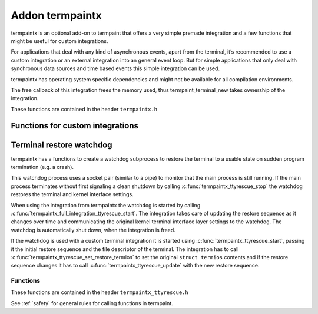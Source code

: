 Addon termpaintx
================

termpaintx is an optional add-on to termpaint that offers a very simple
premade integration and a few functions that might be useful for custom
integrations.

For applications that deal with any kind of asynchronous events, apart from
the terminal, it’s recommended to use a custom integration or an external
integration into an general event loop. But for simple applications that only
deal with synchronous data sources and time based events this simple
integration can be used.

termpaintx has operating system specific dependencies and might not be
available for all compilation environments.

The free callback of this integration frees the memory used, thus
termpaint_terminal_new takes ownership of the integration.

..
    For simple synchronous applications termpaintx contains a functional integration. This integration does not support
    additional communication devices or connections.
..
    An example using this integration looks like this::
..
      termpaint_integration *integration = termpaintx_full_integration("+kbdsigint +kbdsigtstp");
      termpaint_terminal *terminal = termpaint_terminal_new(integration);
      termpaint_terminal_set_event_cb(terminal, event_callback, NULL);
      termpaintx_full_integration_set_terminal(integration, terminal);
      termpaint_terminal_auto_detect(terminal);
      termpaintx_full_integration_wait_for_ready(integration);
      termpaintx_full_integration_apply_input_quirks(integration);
      int width, height;
      termpaintx_full_integration_terminal_size(integration, &width, &height);
      termpaint_terminal_setup_fullscreen(terminal, width, height, "+kbdsig");
..
      // use terminal here
..
      while (!quit) {
          if (!termpaint_full_integration_do_iteration(integration)) {
              // some kind of error
              break;
          }
          // either do work here or from the event_callback.
      }
..
      termpaint_terminal_free_with_restore(terminal);

These functions are contained in the header ``termpaintx.h``

.. c:function:: _Bool termpaintx_full_integration_available()

  Checks if the program is connected to a terminal.
  (using `isatty(3) <http://man7.org/linux/man-pages/man3/isatty.3.html>`__)

  This function checks if :c:func:`termpaintx_full_integration` will likely succeed.

.. _termpaintx-options:

.. c:function:: termpaint_integration *termpaintx_full_integration(const char *options)

  Creates an integration object with the given options. It tries finding a connected
  terminal by looking at stdin, stdout, stderr and the process' controlling terminal.

  ``options`` is a space separated list of options.

  Supported options:

    ``+kbdsigint``

      Do not disable kernel keyboard interrupt handling (usually Ctrl-C)

    ``+kbdsigquit``

      Do not disable kernel keyboard quit handling (usually Ctrl-\\)

    ``+kbdsigtstp``

      Do not disable kernel keyboard suspend handling (usually Ctrl-Z)

      This integration does not offer any support for handling the needed SIGTSTP signal for
      proper suspend support. It's your applications responsibility to supply the needed signal
      handling.

      If an application wants to support keyboard suspend it has to arrange for a signal handler
      to restore the terminal and call :c:func:`termpaint_terminal_unpause` after the process
      is resumed and the kernel terminal interface is again configured for termpaint usage.

  Returns NULL on failure.

  Handling of the WINCH (window size changed) signal is automatically setup if possible.

.. c:function:: termpaint_integration *termpaintx_full_integration_from_controlling_terminal(const char *options)

  Creates an integration object with the given options. It tries finding a connected
  terminal by looking at the process' controlling terminal.

  Returns NULL on failure.

  Handling of the WINCH (window size changed) signal is automatically setup.

  See :ref:`here<termpaintx-options>` for allowed values of the ``options`` parameter.

.. c:function:: termpaint_integration *termpaintx_full_integration_from_fd(int fd, _Bool auto_close, const char *options)

  Creates an integration object with the given options. It uses file descriptor ``fd``. If ``auto_close`` is true, the
  file descriptor will be closed when the integration is deallocated.

  The application is responsible to detect terminal size changes and call
  :c:func:`termpaint_surface_resize` on the primary surface with the new size.

  See :ref:`here<termpaintx-options>` for allowed values of the ``options`` parameter.

.. c:function:: termpaint_integration *termpaintx_full_integration_from_fds(int fd_read, int fd_write, const char *options)

  Creates an integration object with the given options. It uses file descriptor ``fd_read`` for reading from the
  terminal and ``fd_write`` for writing to the terminal.

  The application is responsible to detect terminal size changes and call
  :c:func:`termpaint_surface_resize` on the primary surface with the new size.

  See :ref:`here<termpaintx-options>` for allowed values of the ``options`` parameter.

.. c:function:: termpaint_integration *termpaintx_full_integration_setup_terminal_fullscreen(const char *options, void (*event_handler)(void *, termpaint_event *), void *event_handler_user_data, termpaint_terminal **terminal_out)

  Creates an integration and a terminal object with the given options and connects them to work together.
  The integration is returned and the terminal object is made available via the ``terminal`` out-parameter.

  It also runs terminal autodetection and applies detected input processing quirks, initializes full screen
  mode using :c:func:`termpaint_terminal_setup_fullscreen()` and sets up a watchdog process to restore the terminal to
  it's normal state if the main application suddenly terminates (e.g. a crash).

  The ``event_handler`` and ``event_handler_user_data`` are passed to :c:func:`termpaint_terminal_set_event_cb`.

  Valid options are :ref:`options for termpaint<termpaint-fullscreen-options>` and
  :ref:`options for termpaintx<termpaintx-options>`.

  If the integration can not be initialized then the function prints an error message and returns NULL.

  This function is currently equivalent to a manual setup like this::

    termpaint_integration *integration = termpaintx_full_integration(options);
    if (!integration) {
        const char* error = "Error: Terminal not available!";
        write(1, error, strlen(error));
        return nullptr;
    }

    termpaint_terminal *terminal = termpaint_terminal_new(integration);
    termpaintx_full_integration_set_terminal(integration, terminal);
    termpaint_terminal_set_event_cb(terminal, event_handler, event_handler_user_data);
    termpaint_terminal_auto_detect(terminal);
    termpaintx_full_integration_wait_for_ready_with_message(integration, 10000,
                                           "Terminal auto detection is taking unusually long, press space to abort.");
    termpaintx_full_integration_apply_input_quirks(integration);
    int width, height;
    termpaintx_full_integration_terminal_size(integration, &width, &height);
    termpaint_terminal_setup_fullscreen(terminal, width, height, options);
    termpaintx_full_integration_ttyrescue_start(integration);

.. c:function:: _Bool termpaintx_full_integration_do_iteration(termpaint_integration *integration)

  Waits for input from the terminal and passes it to the connected terminal object.

  Return false, if an error occurred while reading from the input file descriptor.

.. c:function:: _Bool termpaintx_full_integration_do_iteration_with_timeout(termpaint_integration *integration, int *milliseconds)

  Waits for input from the terminal for ``*milliseconds`` milliseconds and passes it to the connected terminal object.

  After the call ``*milliseconds`` will contain the remaining milliseconds from the original timeout. If the call
  returned because the timeout expired ``*milliseconds`` will be zero, otherwise it will be the original value minus the
  time spend waiting for and processing input.

  Return false, if an error occurred while reading from the input file descriptor.

.. c:function:: void termpaintx_full_integration_wait_for_ready(termpaint_integration *integration)

  Waits for the auto-detection to be finished. It internally calls :c:func:`termpaint_full_integration_do_iteration`
  while waiting.

.. c:function:: void termpaintx_full_integration_wait_for_ready_with_message(termpaint_integration *integration, int milliseconds, const char* message)

  Like :c:func:`termpaintx_full_integration_wait_for_ready` but if detection did not finish after `milliseconds`
  milliseconds, will print ``message``.

  Please note, printing a message while fingerprinting is in it's start phase might interfere with fingerprinting. So
  don't use too small values for ``milliseconds``. Nevertheless a timeout can help for terminals that are not compatible
  with running terminal autodetection, by at least altering the user that something likly has gone wrong.

.. c:function:: void termpaintx_full_integration_apply_input_quirks(termpaint_integration *integration)

  Setup input handling based on the auto detection result and tty parameters.

  Needs to be called after auto detection is finished.

  It internally calls :c:func:`termpaint_terminal_auto_detect_apply_input_quirks`

.. c:function:: void termpaintx_full_integration_set_terminal(termpaint_integration *integration, termpaint_terminal *terminal)

  Sets the terminal object to be managed by this integration object. This needs to be called before using
  :c:func:`termpaint_full_integration_do_iteration` when not using
  :c:func:`termpaintx_full_integration_setup_terminal_fullscreen` (which already does that).

.. c:function:: const struct termios *termpaintx_full_integration_original_terminal_attributes(termpaint_integration *integration)

  Returns a pointer to the saved terminal attributes in ``termios`` format. The pointer is valid until the integration
  is freed.

  Note: As all functions in termpaint this function is not async-signal safe. If the application needs this information
  in a signal handler it needs to call this function while initializing and store the value for the signal handler to use.

.. c:function:: _Bool termpaintx_full_integration_ttyrescue_start(termpaint_integration *integration)

  Sets up a watchdog process to restore the terminal to it’s normal state if the
  main application suddenly terminates (e.g. a crash).

  Returns false on failure.

.. c:function:: _Bool termpaintx_full_integration_terminal_size(termpaint_integration *integration, int *width, int *height)

  Stores the current terminal size into ``*width`` and ``*height``. This function relies on the terminal size cached in
  the kernel.

  Returns false on failure.

.. c:function:: termpaint_logging_func termpaintx_enable_tk_logging(void)

  This function starts a helper process that uses python3 to create a window (using
  `tkinter <https://docs.python.org/3/library/tkinter.html>`_ with logging messages. The window will appear when
  the first log message is output.

  It returns a function suitable as logging callback for a integration.

  If an error occurred setting up the helper process returns a no-op logging function.

  This function is meant to easy development and debugging of an application using termpaint. It's not meant
  for usage in the final application.

  This function is only available if enabled at compile time.

Functions for custom integrations
---------------------------------

.. c:function:: _Bool termpaintx_fd_set_termios(int fd, const char *options)

  This function can be used to get the kernel terminal setup without using the full integration.
  Instead of a pointer to an integration object this accesses the terminal directly by the file
  descriptor ``fd``.

  It accepts the same options as :c:func:`termpaintx_full_integration`

  Returns false on failure.

.. c:function:: _Bool termpaintx_fd_terminal_size(int fd, int *width, int *height)

  This function can be used to get the terminal size from the kernel without using the full integration.
  Instead of a pointer to an integration object this accesses the terminal directly by the file
  descriptor ``fd``.

  Otherwise it works like :c:func:`termpaintx_full_integration_terminal_size`.

  Returns false on failure.

Terminal restore watchdog
-------------------------

.. c:type:: termpaintx_ttyrescue

termpaintx has a functions to create a watchdog subprocess to restore the terminal to a usable state
on sudden program termination (e.g. a crash).

This watchdog process uses a socket pair (similar to a pipe) to monitor that the main process is
still running. If the main process terminates without first signaling a clean shutdown by calling
:c:func:`termpaintx_ttyrescue_stop` the watchdog restores the terminal and kernel interface settings.

When using the integration from termpaintx the watchdog is started by calling
:c:func:`termpaintx_full_integration_ttyrescue_start`. The integration takes care of updating
the restore sequence as it changes over time and communicating the original kernel terminal
interface layer settings to the watchdog. The watchdog is automatically shut down, when the
integration is freed.

If the watchdog is used with a custom terminal integration it is started using
:c:func:`termpaintx_ttyrescue_start`, passing it the initial restore sequence and the file
descriptor of the terminal. The integration has to call
:c:func:`termpaintx_ttyrescue_set_restore_termios` to set the original ``struct termios``
contents and if the restore sequence changes it has to call :c:func:`termpaintx_ttyrescue_update`
with the new restore sequence.

Functions
.........

These functions are contained in the header ``termpaintx_ttyrescue.h``

See :ref:`safety` for general rules for calling functions in termpaint.

.. c:function:: termpaintx_ttyrescue *termpaintx_ttyrescue_start_or_nullptr(int fd, const char *restore_seq)

  Setup the watchdog process. The watchdog uses terminal file descriptor ``fd`` when a restore is triggered,
  sending the string ``restore_seq`` to the terminal.

  Returns ``NULL`` on error.

.. c:function:: void termpaintx_ttyrescue_stop(termpaintx_ttyrescue *tpr)

  Cleanly stop the watchdog process.

.. c:function:: _Bool termpaintx_ttyrescue_update(termpaintx_ttyrescue *tpr, const char* data, int len)

  Update the restore sequence used by the watchdog process.

  Returns false on failure.

.. c:function:: _Bool termpaintx_ttyrescue_set_restore_termios(termpaintx_ttyrescue *tpr, const struct termios *original_terminal_attributes)

  Set or update the ``struct termios`` to reset the terminal kernel interface to when the watchdog triggers.

  Returns false on failure.

